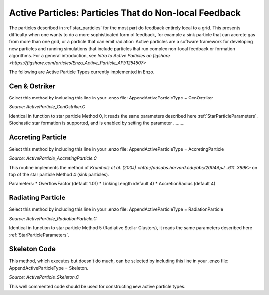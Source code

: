 .. _active_particles:

Active Particles: Particles That do Non-local Feedback
======================================================

The particles described in :ref`star_particles` for the most part do feedback entirely local to a grid. 
This presents difficulty when one wants to do a more sophisticated form of feedback, for example a sink particle 
that can accrete gas from more than one grid, or a particle that can emit radiation. Active particles are a 
software framework for developing new particles and running simulations that include particles that run complex 
non-local feedback or formation algorithms. For a general introduction, see `Intro to Active Particles on figshare <https://figshare.com/articles/Enzo_Active_Particle_API/1254507>`

The following are Active Particle Types currently implemented in Enzo. 

Cen & Ostriker
--------------
Select this method by including this line in your .enzo file:
AppendActiveParticleType = CenOstriker

*Source: ActiveParticle_CenOstriker.C*

Identical in function to star particle Method 0, it reads the same parameters described here :ref:`StarParticleParameters`. Stochastic star formation is supported, and is enabled by setting the parameter .........

Accreting Particle
------------------
Select this method by including this line in your .enzo file: AppendActiveParticleType = AccretingParticle

*Source: ActiveParticle_AccretingParticle.C*

This routine implements the method of `Krumholz et al. (2004) <http://adsabs.harvard.edu/abs/2004ApJ...611..399K>` on top of the star particle Method 4 (sink particles). 

Parameters:
* OverflowFactor (default 1.01)
* LinkingLength (default 4)
* AccretionRadius (default 4)

Radiating Particle
------------------
Select this method by including this line in your .enzo file: AppendActiveParticleType = RadiationParticle

*Source: ActiveParticle_RadiationParticle.C*

Identical in function to star particle Method 5 (Radiative Stellar Clusters), it reads the same parameters described here :ref:`StarParticleParameters`. 

Skeleton Code
-------------
This method, which executes but doesn't do much, can be selected by including this line in your .enzo file: AppendActiveParticleType = Skeleton.

*Source: ActiveParticle_Skeleton.C*

This well commented code should be used for constructing new active particle types. 
